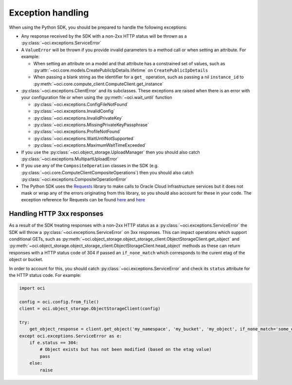 .. _exception-handling:

Exception handling
~~~~~~~~~~~~~~~~~~~~~~
When using the Python SDK, you should be prepared to handle the following exceptions:

* Any response received by the SDK with a non-2xx HTTP status will be thrown as a :py:class:`~oci.exceptions.ServiceError`
* A ``ValueError`` will be thrown if you provide invalid parameters to a method call or when setting an attribute. For example:

  * When setting an attribute on a model and that attribute has a constrained set of values, such as :py:attr:`~oci.core.models.CreatePublicIpDetails.lifetime` on ``CreatePublicIpDetails``
  * When passing a blank string as the identifier for a ``get_`` operation, such as passing a nil ``instance_id`` to :py:meth:`~oci.core.compute_client.ComputeClient.get_instance`

* :py:class:`~oci.exceptions.ClientError` and its subclasses. These exceptions are raised when there is an error with your configuration file or when using the :py:meth:`~oci.wait_until` function
  
  * :py:class:`~oci.exceptions.ConfigFileNotFound`
  * :py:class:`~oci.exceptions.InvalidConfig`
  * :py:class:`~oci.exceptions.InvalidPrivateKey`
  * :py:class:`~oci.exceptions.MissingPrivateKeyPassphrase`
  * :py:class:`~oci.exceptions.ProfileNotFound`
  * :py:class:`~oci.exceptions.WaitUntilNotSupported`
  * :py:class:`~oci.exceptions.MaximumWaitTimeExceeded`

* If you use the :py:class:`~oci.object_storage.UploadManager` then you should also catch :py:class:`~oci.exceptions.MultipartUploadError`

* If you use any of the ``CompositeOperation`` classes in the SDK (e.g. :py:class:`~oci.core.ComputeClientCompositeOperations`) then you should also catch :py:class:`~oci.exceptions.CompositeOperationError`

* The Python SDK uses the `Requests <http://docs.python-requests.org/en/master/>`_ library to make calls to Oracle Cloud Infrastructure services but it does not mask or wrap any of the errors originating from this library, so you should also account for these in your code. The exception reference for Requests can be found `here <http://docs.python-requests.org/en/master/_modules/requests/exceptions/>`__ and `here <http://docs.python-requests.org/en/master/api/#exceptions>`__

Handling HTTP 3xx responses
============================
As a result of the SDK treating responses with a non-2xx HTTP status as a :py:class:`~oci.exceptions.ServiceError` the SDK will throw a :py:class:`~oci.exceptions.ServiceError` on 3xx responses. This can impact operations which support conditional GETs, such as :py:meth:`~oci.object_storage.object_storage_client.ObjectStorageClient.get_object` and :py:meth:`~oci.object_storage.object_storage_client.ObjectStorageClient.head_object` methods as these can return responses with a HTTP status code of 304 if passed an ``if_none_match`` which corresponds to the curent etag of the object or bucket.

In order to account for this, you should catch :py:class:`~oci.exceptions.ServiceError` and check its ``status`` attribute for the HTTP status code. For example: 

.. code-block:: python

    import oci
    
    config = oci.config.from_file()
    client = oci.object_storage.ObjectStorageClient(config)

    try:
        get_object_response = client.get_object('my_namespace', 'my_bucket', 'my_object', if_none_match='some_etag_value')
    except oci.exceptions.ServiceError as e:
        if e.status == 304:
            # Object exists but has not been modified (based on the etag value)
            pass
        else:
            raise
